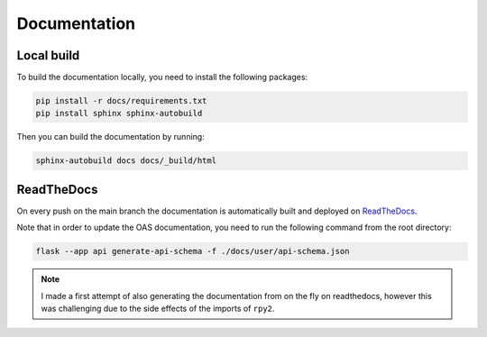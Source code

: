 Documentation
=============

Local build
-----------

To build the documentation locally, you need to install the following packages:

.. code-block:: bash

    pip install -r docs/requirements.txt
    pip install sphinx sphinx-autobuild

Then you can build the documentation by running:

.. code-block:: bash

    sphinx-autobuild docs docs/_build/html


ReadTheDocs
-----------
On every push on the main branch the documentation is automatically built and deployed
on `ReadTheDocs <https://readthedocs.org/projects/ohdsi-api/>`_.

Note that in order to update the OAS documentation, you need to run the following
command from the root directory:

.. code-block:: bash

    flask --app api generate-api-schema -f ./docs/user/api-schema.json

.. note::

    I made a first attempt of also generating the documentation from on the fly on
    readthedocs, however this was challenging due to the side effects of the imports
    of ``rpy2``.